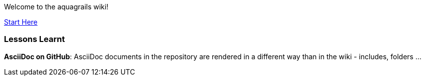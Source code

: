 Welcome to the aquagrails wiki!

link:arc42-template[Start Here]

=== Lessons Learnt

*AsciiDoc on GitHub*: AsciiDoc documents in the repository are rendered in a different way than in the wiki - includes, folders ...